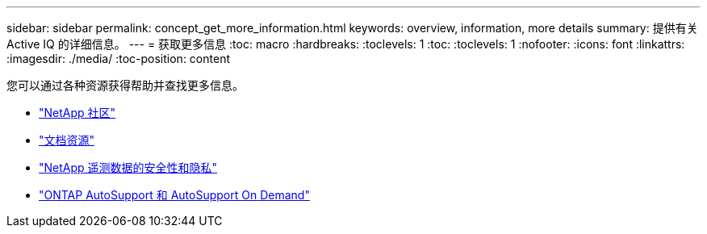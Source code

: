 ---
sidebar: sidebar 
permalink: concept_get_more_information.html 
keywords: overview, information, more details 
summary: 提供有关 Active IQ 的详细信息。 
---
= 获取更多信息
:toc: macro
:hardbreaks:
:toclevels: 1
:toc: 
:toclevels: 1
:nofooter: 
:icons: font
:linkattrs: 
:imagesdir: ./media/
:toc-position: content


[role="lead"]
您可以通过各种资源获得帮助并查找更多信息。

* link:https://community.netapp.com/t5/Active-IQ-Digital-Advisor-and-AutoSupport/ct-p/autosupport-and-my-autosupport["NetApp 社区"]
* link:https://www.netapp.com/us/documentation/active-iq.aspx["文档资源"]
* link:https://www.netapp.com/us/media/tr-4688.pdf["NetApp 遥测数据的安全性和隐私"]
* link:https://www.netapp.com/us/media/tr-4444.pdf["ONTAP AutoSupport 和 AutoSupport On Demand"]

